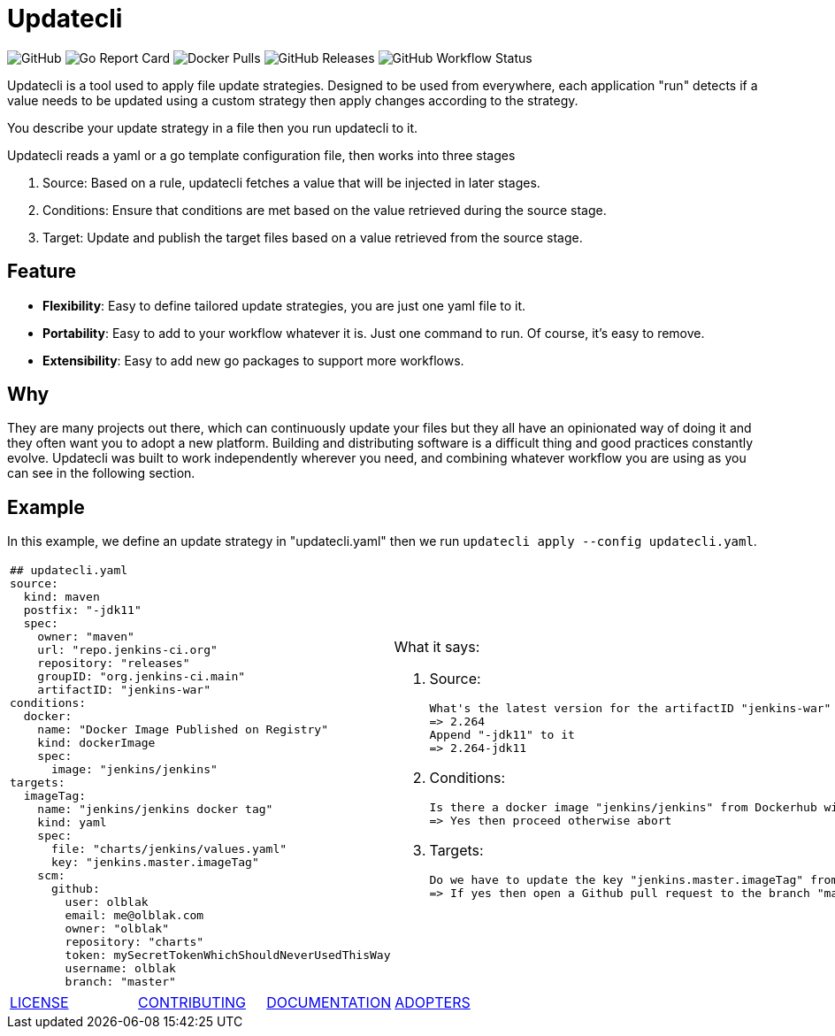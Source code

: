= Updatecli

image:https://img.shields.io/github/license/olblak/updatecli[GitHub]
image:https://goreportcard.com/badge/github.com/olblak/updatecli[Go Report Card]
image:https://img.shields.io/docker/pulls/olblak/updatecli?label=olblak%2Fupdatecli&logo=docker&logoColor=white[Docker Pulls]
image:https://img.shields.io/github/downloads/olblak/updatecli/latest/total[GitHub Releases]
image:https://img.shields.io/github/workflow/status/olblak/updatecli/Go[GitHub Workflow Status]

Updatecli is a tool used to apply file update strategies. Designed to be used from everywhere, each application "run" detects if a value needs to be updated using a custom strategy then apply changes according to the strategy.

You describe your update strategy in a file then you run updatecli to it.

Updatecli reads a yaml or a go template configuration file, then works into three stages

1. Source: Based on a rule, updatecli fetches a value that will be injected in later stages.
2. Conditions: Ensure that conditions are met based on the value retrieved during the source stage.
3. Target: Update and publish the target files based on a value retrieved from the source stage.

== Feature

* *Flexibility*: Easy to define tailored update strategies, you are just one yaml file to it.
* *Portability*: Easy to add to your workflow whatever it is. Just one command to run.  Of course, it's easy to remove.
* *Extensibility*: Easy to add new go packages to support more workflows.


== Why

They are many projects out there, which can continuously update your files but they all have an opinionated way of doing it and they often want you to adopt a new platform. Building and distributing software is a difficult thing and good practices constantly evolve. Updatecli was built to work independently wherever you need, and combining whatever workflow you are using as you can see in the following section.

== Example
In this example, we define an update strategy in "updatecli.yaml" then we run `updatecli apply --config updatecli.yaml`.

[cols="2a,2a"]
|===
|```
## updatecli.yaml
source:
  kind: maven
  postfix: "-jdk11"
  spec:
    owner: "maven"
    url: "repo.jenkins-ci.org"
    repository: "releases"
    groupID: "org.jenkins-ci.main"
    artifactID: "jenkins-war"
conditions:
  docker:
    name: "Docker Image Published on Registry"
    kind: dockerImage
    spec:
      image: "jenkins/jenkins"
targets:
  imageTag:
    name: "jenkins/jenkins docker tag"
    kind: yaml
    spec:
      file: "charts/jenkins/values.yaml"
      key: "jenkins.master.imageTag"
    scm:
      github:
        user: olblak
        email: me@olblak.com
        owner: "olblak"
        repository: "charts"
        token: mySecretTokenWhichShouldNeverUsedThisWay
        username: olblak
        branch: "master"
```

|What it says:

. Source:

    What's the latest version for the artifactID "jenkins-war" from the maven repository "releases" located on "repo.jenkins-ci.org"?
    => 2.264
    Append "-jdk11" to it
    => 2.264-jdk11

. Conditions:

    Is there a docker image "jenkins/jenkins" from Dockerhub with the tag "2.264-jdk11"
    => Yes then proceed otherwise abort

. Targets:

    Do we have to update the key "jenkins.master.imageTag" from file "./charts/jenkins/values.yaml" located on the Github repository olblak/charts to "2.264-jdk11"?
    => If yes then open a Github pull request to the branch "master" 

|===


[cols="4*","header"]
|===
|link:https://github.com/olblak/updatecli/blob/master/LICENSE[LICENSE]
|link:https://github.com/olblak/updatecli/blob/master/doc/CONTRIBUTING.adocs[CONTRIBUTING]
|link:https://github.com/olblak/updatecli/blob/master/doc/README.adoc[DOCUMENTATION]
|link:https://github.com/olblak/updatecli/blob/master/doc/ADOPTERS.md[ADOPTERS]
|===